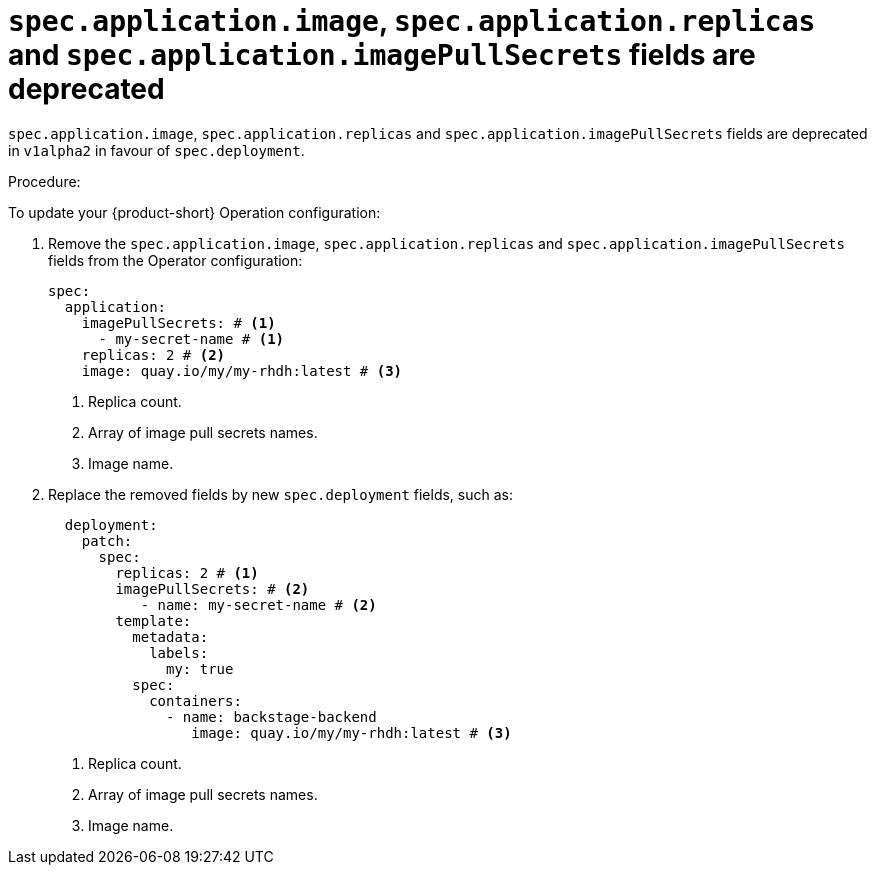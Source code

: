 [id="deprecated-functionality-rhidp-1138"]
= `spec.application.image`, `spec.application.replicas` and `spec.application.imagePullSecrets` fields are deprecated

`spec.application.image`, `spec.application.replicas` and `spec.application.imagePullSecrets` fields are deprecated in `v1alpha2` in favour of `spec.deployment`. 

Procedure:

To update your {product-short} Operation configuration:

. Remove the `spec.application.image`, `spec.application.replicas` and `spec.application.imagePullSecrets` fields from the Operator configuration:
+
[source,yaml]
----
spec:
  application:
    imagePullSecrets: # <1>
      - my-secret-name # <1>
    replicas: 2 # <2>
    image: quay.io/my/my-rhdh:latest # <3>
----
<1> Replica count.
<2> Array of image pull secrets names.
<3> Image name.


. Replace the removed fields by new `spec.deployment` fields, such as:
+
[source,yaml]
----
  deployment:
    patch:
      spec:
        replicas: 2 # <1>
        imagePullSecrets: # <2>
           - name: my-secret-name # <2>
        template:
          metadata:
            labels:
              my: true
          spec:
            containers:
              - name: backstage-backend
                 image: quay.io/my/my-rhdh:latest # <3>
----
<1> Replica count.
<2> Array of image pull secrets names.
<3> Image name.

// https://github.com/redhat-developer/rhdh-operator/blob/main/docs/configuration.md#deployment-parameters

// .Additional resources
// * link:https://issues.redhat.com/browse/RHIDP-1138[RHIDP-1138]
